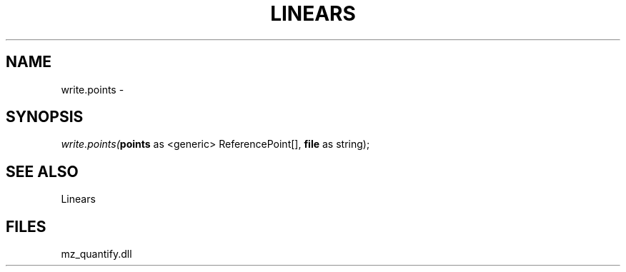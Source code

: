 .\" man page create by R# package system.
.TH LINEARS 1 2000-01-01 "write.points" "write.points"
.SH NAME
write.points \- 
.SH SYNOPSIS
\fIwrite.points(\fBpoints\fR as <generic> ReferencePoint[], 
\fBfile\fR as string);\fR
.SH SEE ALSO
Linears
.SH FILES
.PP
mz_quantify.dll
.PP
